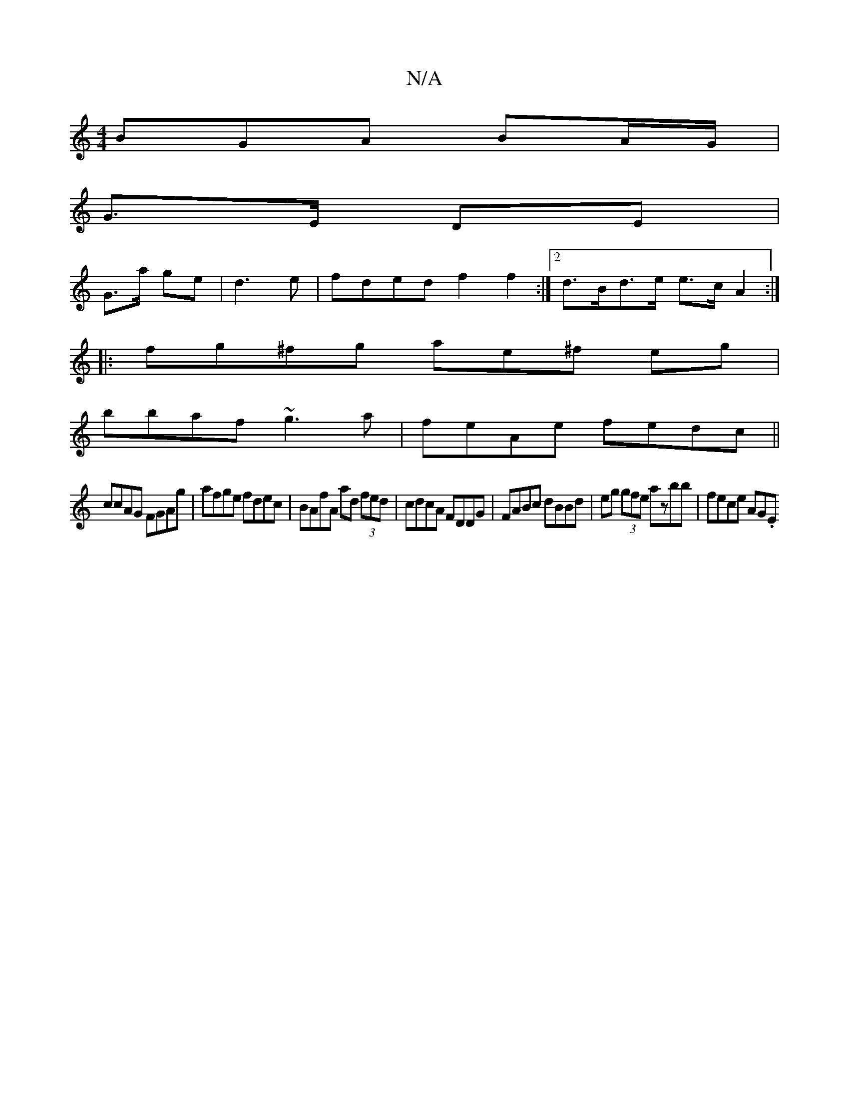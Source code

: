 X:1
T:N/A
M:4/4
R:N/A
K:Cmajor
BGA BA/G/|
G>E DE|
G>a ge|d3 e | fded f2 f2 :|2 d>Bd>e e>c A2 :|
|: fg^fg ae^f eg |
bbaf ~g3a | feAe fedc ||
ccAG FGAg | afge fdec | BAfA ad (3fed | cdcA FDDG | FABc dBBd | eg (3gfe azbb | fece AG(3.E